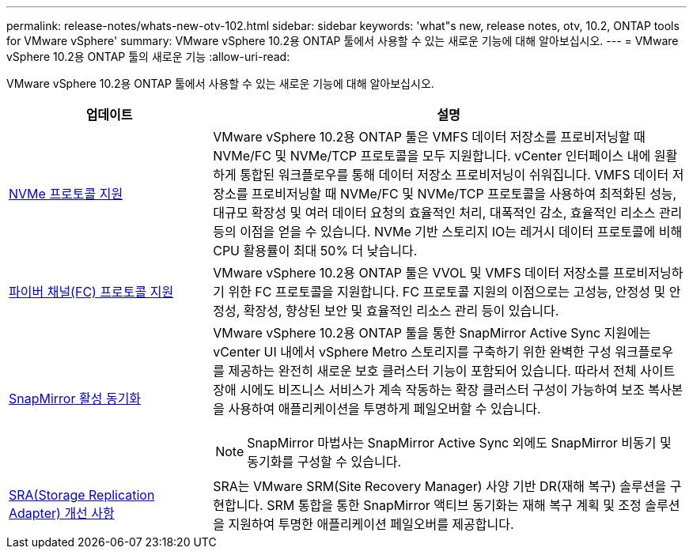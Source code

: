 ---
permalink: release-notes/whats-new-otv-102.html 
sidebar: sidebar 
keywords: 'what"s new, release notes, otv, 10.2, ONTAP tools for VMware vSphere' 
summary: VMware vSphere 10.2용 ONTAP 툴에서 사용할 수 있는 새로운 기능에 대해 알아보십시오. 
---
= VMware vSphere 10.2용 ONTAP 툴의 새로운 기능
:allow-uri-read: 


[role="lead"]
VMware vSphere 10.2용 ONTAP 툴에서 사용할 수 있는 새로운 기능에 대해 알아보십시오.

[cols="30%,70%"]
|===
| 업데이트 | 설명 


 a| 
xref:../manage/storage-view-datastore.html#ontap-storage-views-for-nfs-datastores[NVMe 프로토콜 지원]
 a| 
VMware vSphere 10.2용 ONTAP 툴은 VMFS 데이터 저장소를 프로비저닝할 때 NVMe/FC 및 NVMe/TCP 프로토콜을 모두 지원합니다. vCenter 인터페이스 내에 원활하게 통합된 워크플로우를 통해 데이터 저장소 프로비저닝이 쉬워집니다. VMFS 데이터 저장소를 프로비저닝할 때 NVMe/FC 및 NVMe/TCP 프로토콜을 사용하여 최적화된 성능, 대규모 확장성 및 여러 데이터 요청의 효율적인 처리, 대폭적인 감소, 효율적인 리소스 관리 등의 이점을 얻을 수 있습니다. NVMe 기반 스토리지 IO는 레거시 데이터 프로토콜에 비해 CPU 활용률이 최대 50% 더 낮습니다.



 a| 
xref:../configure/create-vvols-datastore.html[파이버 채널(FC) 프로토콜 지원]
 a| 
VMware vSphere 10.2용 ONTAP 툴은 VVOL 및 VMFS 데이터 저장소를 프로비저닝하기 위한 FC 프로토콜을 지원합니다. FC 프로토콜 지원의 이점으로는 고성능, 안정성 및 안정성, 확장성, 향상된 보안 및 효율적인 리소스 관리 등이 있습니다.



 a| 
xref:../configure/protect-cluster.html[SnapMirror 활성 동기화]
 a| 
VMware vSphere 10.2용 ONTAP 툴을 통한 SnapMirror Active Sync 지원에는 vCenter UI 내에서 vSphere Metro 스토리지를 구축하기 위한 완벽한 구성 워크플로우를 제공하는 완전히 새로운 보호 클러스터 기능이 포함되어 있습니다. 따라서 전체 사이트 장애 시에도 비즈니스 서비스가 계속 작동하는 확장 클러스터 구성이 가능하여 보조 복사본을 사용하여 애플리케이션을 투명하게 페일오버할 수 있습니다.

[NOTE]
====
SnapMirror 마법사는 SnapMirror Active Sync 외에도 SnapMirror 비동기 및 동기화를 구성할 수 있습니다.

====


 a| 
xref:../protect/enable-storage-replication-adapter.html[SRA(Storage Replication Adapter) 개선 사항]
 a| 
SRA는 VMware SRM(Site Recovery Manager) 사양 기반 DR(재해 복구) 솔루션을 구현합니다. SRM 통합을 통한 SnapMirror 액티브 동기화는 재해 복구 계획 및 조정 솔루션을 지원하여 투명한 애플리케이션 페일오버를 제공합니다.

|===